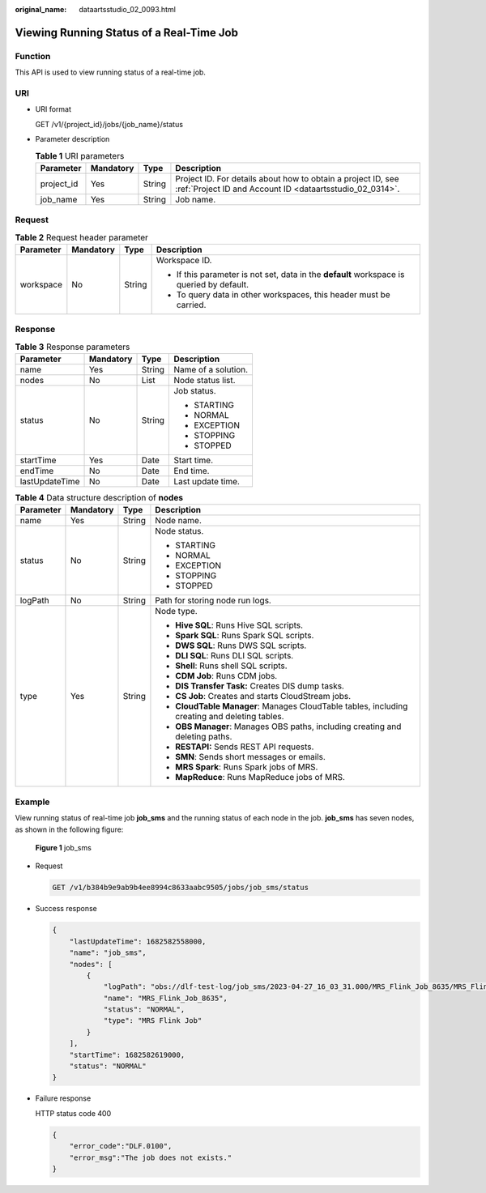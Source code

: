 :original_name: dataartsstudio_02_0093.html

.. _dataartsstudio_02_0093:

Viewing Running Status of a Real-Time Job
=========================================

Function
--------

This API is used to view running status of a real-time job.

URI
---

-  URI format

   GET /v1/{project_id}/jobs/{job_name}/status

-  Parameter description

   .. table:: **Table 1** URI parameters

      +------------+-----------+--------+--------------------------------------------------------------------------------------------------------------------------+
      | Parameter  | Mandatory | Type   | Description                                                                                                              |
      +============+===========+========+==========================================================================================================================+
      | project_id | Yes       | String | Project ID. For details about how to obtain a project ID, see :ref:`Project ID and Account ID <dataartsstudio_02_0314>`. |
      +------------+-----------+--------+--------------------------------------------------------------------------------------------------------------------------+
      | job_name   | Yes       | String | Job name.                                                                                                                |
      +------------+-----------+--------+--------------------------------------------------------------------------------------------------------------------------+

Request
-------

.. table:: **Table 2** Request header parameter

   +-----------------+-----------------+-----------------+-------------------------------------------------------------------------------------------+
   | Parameter       | Mandatory       | Type            | Description                                                                               |
   +=================+=================+=================+===========================================================================================+
   | workspace       | No              | String          | Workspace ID.                                                                             |
   |                 |                 |                 |                                                                                           |
   |                 |                 |                 | -  If this parameter is not set, data in the **default** workspace is queried by default. |
   |                 |                 |                 | -  To query data in other workspaces, this header must be carried.                        |
   +-----------------+-----------------+-----------------+-------------------------------------------------------------------------------------------+

Response
--------

.. table:: **Table 3** Response parameters

   +-----------------+-----------------+-----------------+---------------------+
   | Parameter       | Mandatory       | Type            | Description         |
   +=================+=================+=================+=====================+
   | name            | Yes             | String          | Name of a solution. |
   +-----------------+-----------------+-----------------+---------------------+
   | nodes           | No              | List            | Node status list.   |
   +-----------------+-----------------+-----------------+---------------------+
   | status          | No              | String          | Job status.         |
   |                 |                 |                 |                     |
   |                 |                 |                 | -  STARTING         |
   |                 |                 |                 | -  NORMAL           |
   |                 |                 |                 | -  EXCEPTION        |
   |                 |                 |                 | -  STOPPING         |
   |                 |                 |                 | -  STOPPED          |
   +-----------------+-----------------+-----------------+---------------------+
   | startTime       | Yes             | Date            | Start time.         |
   +-----------------+-----------------+-----------------+---------------------+
   | endTime         | No              | Date            | End time.           |
   +-----------------+-----------------+-----------------+---------------------+
   | lastUpdateTime  | No              | Date            | Last update time.   |
   +-----------------+-----------------+-----------------+---------------------+

.. table:: **Table 4** Data structure description of **nodes**

   +-----------------+-----------------+-----------------+-----------------------------------------------------------------------------------------------+
   | Parameter       | Mandatory       | Type            | Description                                                                                   |
   +=================+=================+=================+===============================================================================================+
   | name            | Yes             | String          | Node name.                                                                                    |
   +-----------------+-----------------+-----------------+-----------------------------------------------------------------------------------------------+
   | status          | No              | String          | Node status.                                                                                  |
   |                 |                 |                 |                                                                                               |
   |                 |                 |                 | -  STARTING                                                                                   |
   |                 |                 |                 | -  NORMAL                                                                                     |
   |                 |                 |                 | -  EXCEPTION                                                                                  |
   |                 |                 |                 | -  STOPPING                                                                                   |
   |                 |                 |                 | -  STOPPED                                                                                    |
   +-----------------+-----------------+-----------------+-----------------------------------------------------------------------------------------------+
   | logPath         | No              | String          | Path for storing node run logs.                                                               |
   +-----------------+-----------------+-----------------+-----------------------------------------------------------------------------------------------+
   | type            | Yes             | String          | Node type.                                                                                    |
   |                 |                 |                 |                                                                                               |
   |                 |                 |                 | -  **Hive SQL**: Runs Hive SQL scripts.                                                       |
   |                 |                 |                 | -  **Spark SQL**: Runs Spark SQL scripts.                                                     |
   |                 |                 |                 | -  **DWS SQL**: Runs DWS SQL scripts.                                                         |
   |                 |                 |                 | -  **DLI SQL**: Runs DLI SQL scripts.                                                         |
   |                 |                 |                 | -  **Shell**: Runs shell SQL scripts.                                                         |
   |                 |                 |                 | -  **CDM Job**: Runs CDM jobs.                                                                |
   |                 |                 |                 | -  **DIS Transfer Task:** Creates DIS dump tasks.                                             |
   |                 |                 |                 | -  **CS Job**: Creates and starts CloudStream jobs.                                           |
   |                 |                 |                 | -  **CloudTable Manager**: Manages CloudTable tables, including creating and deleting tables. |
   |                 |                 |                 | -  **OBS Manager**: Manages OBS paths, including creating and deleting paths.                 |
   |                 |                 |                 | -  **RESTAPI:** Sends REST API requests.                                                      |
   |                 |                 |                 | -  **SMN**: Sends short messages or emails.                                                   |
   |                 |                 |                 | -  **MRS Spark**: Runs Spark jobs of MRS.                                                     |
   |                 |                 |                 | -  **MapReduce**: Runs MapReduce jobs of MRS.                                                 |
   +-----------------+-----------------+-----------------+-----------------------------------------------------------------------------------------------+

Example
-------

View running status of real-time job **job_sms** and the running status of each node in the job. **job_sms** has seven nodes, as shown in the following figure:


.. figure:: /_static/images/en-us_image_0000001373088745.png
   :alt: **Figure 1** job_sms

   **Figure 1** job_sms

-  Request

   .. code-block:: text

      GET /v1/b384b9e9ab9b4ee8994c8633aabc9505/jobs/job_sms/status

-  Success response

   .. code-block::

      {
          "lastUpdateTime": 1682582558000,
          "name": "job_sms",
          "nodes": [
              {
                  "logPath": "obs://dlf-test-log/job_sms/2023-04-27_16_03_31.000/MRS_Flink_Job_8635/MRS_Flink_Job_8635.job",
                  "name": "MRS_Flink_Job_8635",
                  "status": "NORMAL",
                  "type": "MRS Flink Job"
              }
          ],
          "startTime": 1682582619000,
          "status": "NORMAL"
      }

-  Failure response

   HTTP status code 400

   .. code-block::

      {
          "error_code":"DLF.0100",
          "error_msg":"The job does not exists."
      }
